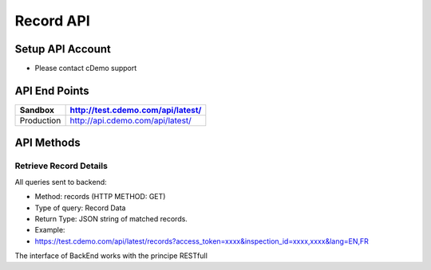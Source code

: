===========
Record API
===========

Setup API Account
=================
- Please contact cDemo support

API End Points
=================
+------------+-----------------------------------+ 
| Sandbox    | http://test.cdemo.com/api/latest/ | 
+============+===================================+
| Production | http://api.cdemo.com/api/latest/  |
+------------+-----------------------------------+

API Methods
=================

Retrieve Record Details
-----------------------

All queries sent to backend:

- Method: records (HTTP METHOD: GET)
- Type of query: Record Data
- Return Type: JSON string of matched records.
- Example: 
-  https://test.cdemo.com/api/latest/records?access_token=xxxx&inspection_id=xxxx,xxxx&lang=EN,FR

The interface of BackEnd works with the principe RESTfull

+----------------+------------------+-------------+-------------------+
| Parameters | Is Mandatory| Notes  | Sample Usage|
+================+==================+=============+===================+
| inspection_id  | No               |              |                  |
+----------------+------------------+------------+-------------------+
| body row 1     | column 2         | column 3   | column 3          | 
+----------------+------------------+------------+-------------------+
